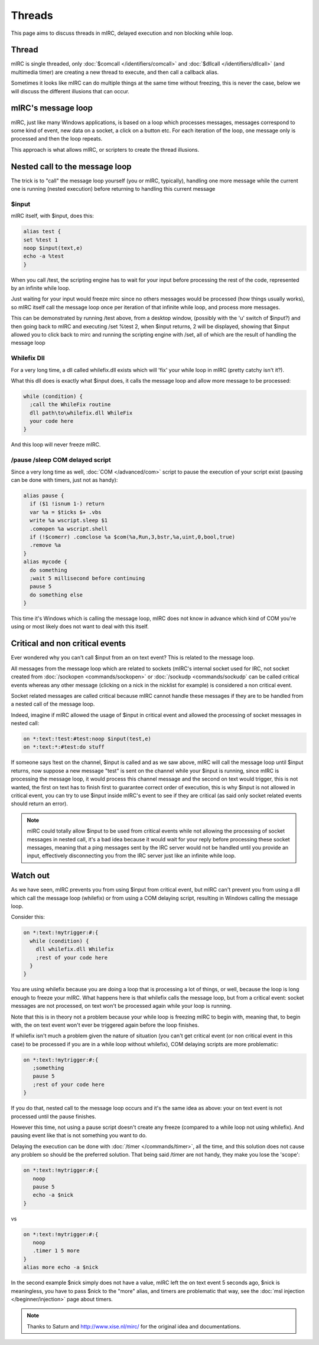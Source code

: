 Threads
=======

This page aims to discuss threads in mIRC, delayed execution and non blocking while loop.

Thread
------

mIRC is single threaded, only :doc:`$comcall </identifiers/comcall>` and :doc:`$dllcall </identifiers/dllcall>` (and multimedia timer) are creating a new thread to execute, and then call a callback alias.

Sometimes it looks like mIRC can do multiple things at the same time without freezing, this is never the case, below we will discuss the different illusions that can occur.

mIRC's message loop
-------------------

mIRC, just like many Windows applications, is based on a loop which processes messages, messages correspond to some kind of event, new data on a socket, a click on a button etc.
For each iteration of the loop, one message only is processed and then the loop repeats.

This approach is what allows mIRC, or scripters to create the thread illusions.

Nested call to the message loop
-------------------------------

The trick is to "call" the message loop yourself (you or mIRC, typically), handling one more message while the current one is running (nested execution) before returning to handling this current message

$input
^^^^^^

mIRC itself, with $input, does this:

.. code:: text

    alias test {
    set %test 1
    noop $input(text,e)
    echo -a %test
    }

When you call /test, the scripting engine has to wait for your input before processing the rest of the code, represented by an infinite while loop.

Just waiting for your input would freeze mirc since no others messages would be processed (how things usually works), so mIRC itself call the message loop once per iteration of that infinite while loop, and process more messages.

This can be demonstrated by running /test above, from a desktop window, (possibly with the 'u' switch of $input?) and then going back to mIRC and executing /set %test 2, when $input returns, 2 will be displayed, showing that $input allowed you to click back to mirc and running the scripting engine with /set, all of which are the result of handling the message loop

Whilefix Dll
^^^^^^^^^^^^

For a very long time, a dll called whilefix.dll exists which will 'fix' your while loop in mIRC (pretty catchy isn't it?).

What this dll does is exactly what $input does, it calls the message loop and allow more message to be processed:

.. code:: text

    while (condition) {
      ;call the WhileFix routine
      dll path\to\whilefix.dll WhileFix
      your code here
    }

And this loop will never freeze mIRC.

/pause /sleep COM delayed script
^^^^^^^^^^^^^^^^^^^^^^^^^^^^^^^^

Since a very long time as well, :doc:`COM </advanced/com>` script to pause the execution of your script exist (pausing can be done with timers, just not as handy):

.. code:: text

    alias pause {
      if ($1 !isnum 1-) return
      var %a = $ticks $+ .vbs
      write %a wscript.sleep $1
      .comopen %a wscript.shell
      if (!$comerr) .comclose %a $com(%a,Run,3,bstr,%a,uint,0,bool,true) 
      .remove %a
    }
    alias mycode {
      do something
      ;wait 5 millisecond before continuing 
      pause 5
      do something else
    }

This time it's Windows which is calling the message loop, mIRC does not know in advance which kind of COM you're using or most likely does not want to deal with this itself.

Critical and non critical events
--------------------------------

Ever wondered why you can't call $input from an on text event? This is related to the message loop.

All messages from the message loop which are related to sockets (mIRC's internal socket used for IRC, not socket created from :doc:`/sockopen <commands/sockopen>` or :doc:`/sockudp <commands/sockudp` can be called critical events whereas any other message (clicking on a nick in the nicklist for example) is considered a non critical event.

Socket related messages are called critical because mIRC cannot handle these messages if they are to be handled from a nested call of the message loop.

Indeed, imagine if mIRC allowed the usage of $input in critical event and allowed the processing of socket messages in nested call:

.. code:: text

    on *:text:!test:#test:noop $input(test,e)
    on *:text:*:#test:do stuff

If someone says !test on the channel, $input is called and as we saw above, mIRC will call the message loop until $input returns, now suppose a new message "test" is sent on the channel while your $input is running, since mIRC is processing the message loop, it would process this channel message and the second on text would trigger, this is not wanted, the first on text has to finish first to guarantee correct order of execution, this is why $input is not allowed in critical event, you can try to use $input inside mIRC's event to see if they are critical (as said only socket related events should return an error).

.. note:: mIRC could totally allow $input to be used from critical events while not allowing the processing of socket messages in nested call, it's a bad idea because it would wait for your reply before processing these socket messages, meaning that a ping messages sent by the IRC server would not be handled until you provide an input, effectively disconnecting you from the IRC server just like an infinite while loop.

Watch out
---------

As we have seen, mIRC prevents you from using $input from critical event, but mIRC can't prevent you from using a dll which call the message loop (whilefix) or from using a COM delaying script, resulting in Windows calling the message loop.

Consider this:

.. code:: text

    on *:text:!mytrigger:#:{
      while (condition) {
        dll whilefix.dll Whilefix
        ;rest of your code here
      }
    }

You are using whilefix because you are doing a loop that is processing a lot of things, or well, because the loop is long enough to freeze your mIRC.
What happens here is that whilefix calls the message loop, but from a critical event: socket messages are not processed, on text won't be processed again while your loop is running.

Note that this is in theory not a problem because your while loop is freezing mIRC to begin with, meaning that, to begin with, the on text event won't ever be triggered again before the loop finishes.

If whilefix isn't much a problem given the nature of situation (you can't get critical event (or non critical event in this case) to be processed if you are in a while loop without whilefix), COM delaying scripts are more problematic:

.. code:: text

    on *:text:!mytrigger:#:{
       ;something
       pause 5 
       ;rest of your code here
    }

If you do that, nested call to the message loop occurs and it's the same idea as above: your on text event is not processed until the pause finishes.

However this time, not using a pause script doesn't create any freeze (compared to a while loop not using whilefix). And pausing event like that is not something you want to do.

Delaying the execution can be done with :doc:`/timer </commands/timer>`, all the time, and this solution does not cause any problem so should be the preferred solution.
That being said /timer are not handy, they make you lose the 'scope':

.. code:: text

    on *:text:!mytrigger:#:{
       noop
       pause 5
       echo -a $nick 
    }

vs

.. code:: text

    on *:text:!mytrigger:#:{
       noop
       .timer 1 5 more
    }
    alias more echo -a $nick

In the second example $nick simply does not have a value, mIRC left the on text event 5 seconds ago, $nick is meaningless, you have to pass $nick to the "more" alias, and timers are problematic that way, see the :doc:`msl injection </beginner/injection>` page about timers.


.. note:: Thanks to Saturn and http://www.xise.nl/mirc/ for the original idea and documentations.
